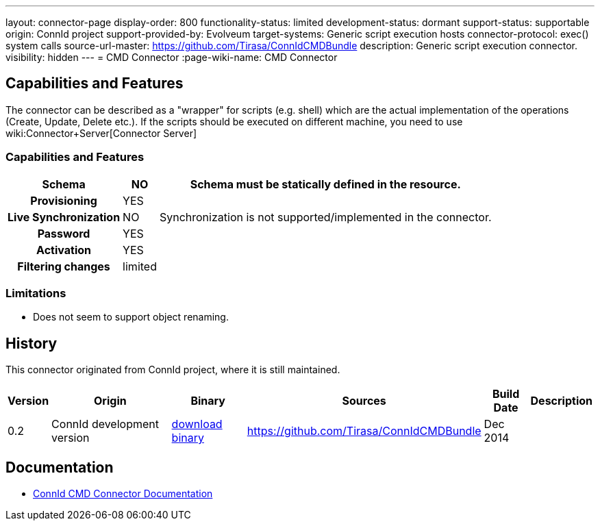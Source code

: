 ---
layout: connector-page
display-order: 800
functionality-status: limited
development-status: dormant
support-status: supportable
origin: ConnId project
support-provided-by: Evolveum
target-systems: Generic script execution hosts
connector-protocol: exec() system calls
source-url-master: https://github.com/Tirasa/ConnIdCMDBundle
description: Generic script execution connector.
visibility: hidden
---
= CMD Connector
:page-wiki-name: CMD Connector

== Capabilities and Features

The connector can be described as a "wrapper" for scripts (e.g. shell) which are the actual implementation of the operations (Create, Update, Delete etc.). If the scripts should be executed on different machine, you need to use wiki:Connector+Server[Connector Server]

// Later: This will be moved to individual connector version page (automatically generated)
// Maybe we want to keep summary of the latest version here

=== Capabilities and Features

[%autowidth,cols="h,1,1"]
|===
| Schema | NO | Schema must be statically defined in the resource.

| Provisioning
| YES
|

| Live Synchronization
| NO
|  Synchronization is not supported/implemented in the connector.

| Password
| YES
|

| Activation
| YES
|

| Filtering changes
|  limited
|

|===

=== Limitations

* Does not seem to support object renaming.

== History

This connector originated from ConnId project, where it is still maintained.

[%autowidth]
|===
| Version | Origin | Binary | Sources | Build Date | Description

| 0.2
| ConnId development version
| link:https://github.com/Tirasa/ConnIdCMDBundle/releases/download/net.tirasa.connid.bundles.cmd-0.2/net.tirasa.connid.bundles.cmd-0.2.jar[download binary]
| link:https://github.com/Tirasa/ConnIdCMDBundle[https://github.com/Tirasa/ConnIdCMDBundle]
|  Dec 2014
|

|===

== Documentation

* link:https://connid.atlassian.net/wiki/display/BASE/CMD[ConnId CMD Connector Documentation]
